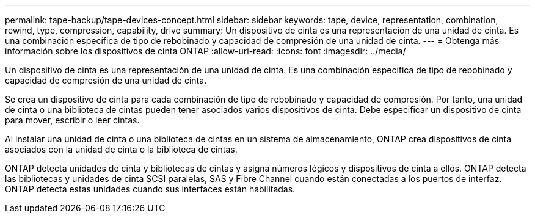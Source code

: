 ---
permalink: tape-backup/tape-devices-concept.html 
sidebar: sidebar 
keywords: tape, device, representation, combination, rewind, type, compression, capability, drive 
summary: Un dispositivo de cinta es una representación de una unidad de cinta. Es una combinación específica de tipo de rebobinado y capacidad de compresión de una unidad de cinta. 
---
= Obtenga más información sobre los dispositivos de cinta ONTAP
:allow-uri-read: 
:icons: font
:imagesdir: ../media/


[role="lead"]
Un dispositivo de cinta es una representación de una unidad de cinta. Es una combinación específica de tipo de rebobinado y capacidad de compresión de una unidad de cinta.

Se crea un dispositivo de cinta para cada combinación de tipo de rebobinado y capacidad de compresión. Por tanto, una unidad de cinta o una biblioteca de cintas pueden tener asociados varios dispositivos de cinta. Debe especificar un dispositivo de cinta para mover, escribir o leer cintas.

Al instalar una unidad de cinta o una biblioteca de cintas en un sistema de almacenamiento, ONTAP crea dispositivos de cinta asociados con la unidad de cinta o la biblioteca de cintas.

ONTAP detecta unidades de cinta y bibliotecas de cintas y asigna números lógicos y dispositivos de cinta a ellos. ONTAP detecta las bibliotecas y unidades de cinta SCSI paralelas, SAS y Fibre Channel cuando están conectadas a los puertos de interfaz. ONTAP detecta estas unidades cuando sus interfaces están habilitadas.
